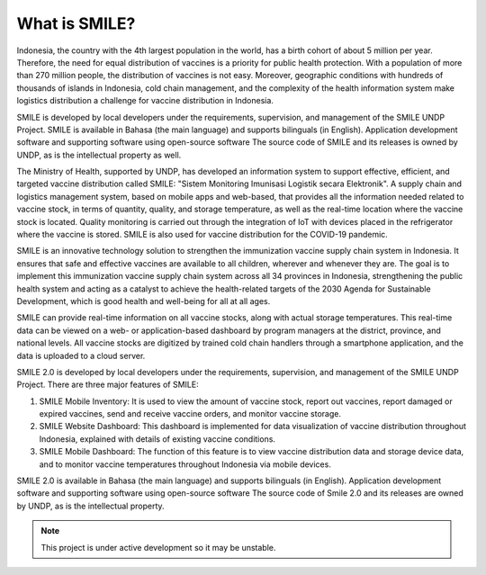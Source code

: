 What is SMILE? 
=====

Indonesia, the country with the 4th largest population in the world, has a birth cohort of about 5 million per year. Therefore, the need for equal distribution of vaccines is a priority for public health protection. With a population of more than 270 million people, the distribution of vaccines is not easy. Moreover, geographic conditions with hundreds of thousands of islands in Indonesia, cold chain management, and the complexity of the health information system make logistics distribution a challenge for vaccine distribution in Indonesia.

SMILE is developed by local developers under the requirements, supervision, and management of the SMILE UNDP Project. SMILE is available in Bahasa (the main language) and supports bilinguals (in English). Application development software and supporting software using open-source software The source code of SMILE and its releases is owned by UNDP, as is the intellectual property as well.

The Ministry of Health, supported by UNDP, has developed an information system to support effective, efficient, and targeted vaccine distribution called SMILE: "Sistem Monitoring Imunisasi Logistik secara Elektronik". A supply chain and logistics management system, based on mobile apps and web-based, that provides all the information needed related to vaccine stock, in terms of quantity, quality, and storage temperature, as well as the real-time location where the vaccine stock is located. Quality monitoring is carried out through the integration of IoT with devices placed in the refrigerator where the vaccine is stored. SMILE is also used for vaccine distribution for the COVID-19 pandemic.

SMILE is an innovative technology solution to strengthen the immunization vaccine supply chain system in Indonesia. It ensures that safe and effective vaccines are available to all children, wherever and whenever they are. The goal is to implement this immunization vaccine supply chain system across all 34 provinces in Indonesia, strengthening the public health system and acting as a catalyst to achieve the health-related targets of the 2030 Agenda for Sustainable Development, which is good health and well-being for all at all ages. 

.. image:: images/what-is-smile-1.png
  :width: 700

SMILE can provide real-time information on all vaccine stocks, along with actual storage temperatures. This real-time data can be viewed on a web- or application-based dashboard by program managers at the district, province, and national levels. All vaccine stocks are digitized by trained cold chain handlers through a smartphone application, and the data is uploaded to a cloud server.

SMILE 2.0 is developed by local developers under the requirements, supervision, and management of the SMILE UNDP Project. There are three major features of SMILE:

1. SMILE Mobile Inventory: It is used to view the amount of vaccine stock, report out vaccines, report damaged or expired vaccines, send and receive vaccine orders, and monitor vaccine storage.
2. SMILE Website Dashboard: This dashboard is implemented for data visualization of vaccine distribution throughout Indonesia, explained with details of existing vaccine conditions.
3. SMILE Mobile Dashboard: The function of this feature is to view vaccine distribution data and storage device data, and to monitor vaccine temperatures throughout Indonesia via mobile devices.

SMILE 2.0 is available in Bahasa (the main language) and supports bilinguals (in English). Application development software and supporting software using open-source software The source code of Smile 2.0 and its releases are owned by UNDP, as is the intellectual property.


.. note::

   This project is under active development so it may be unstable.
